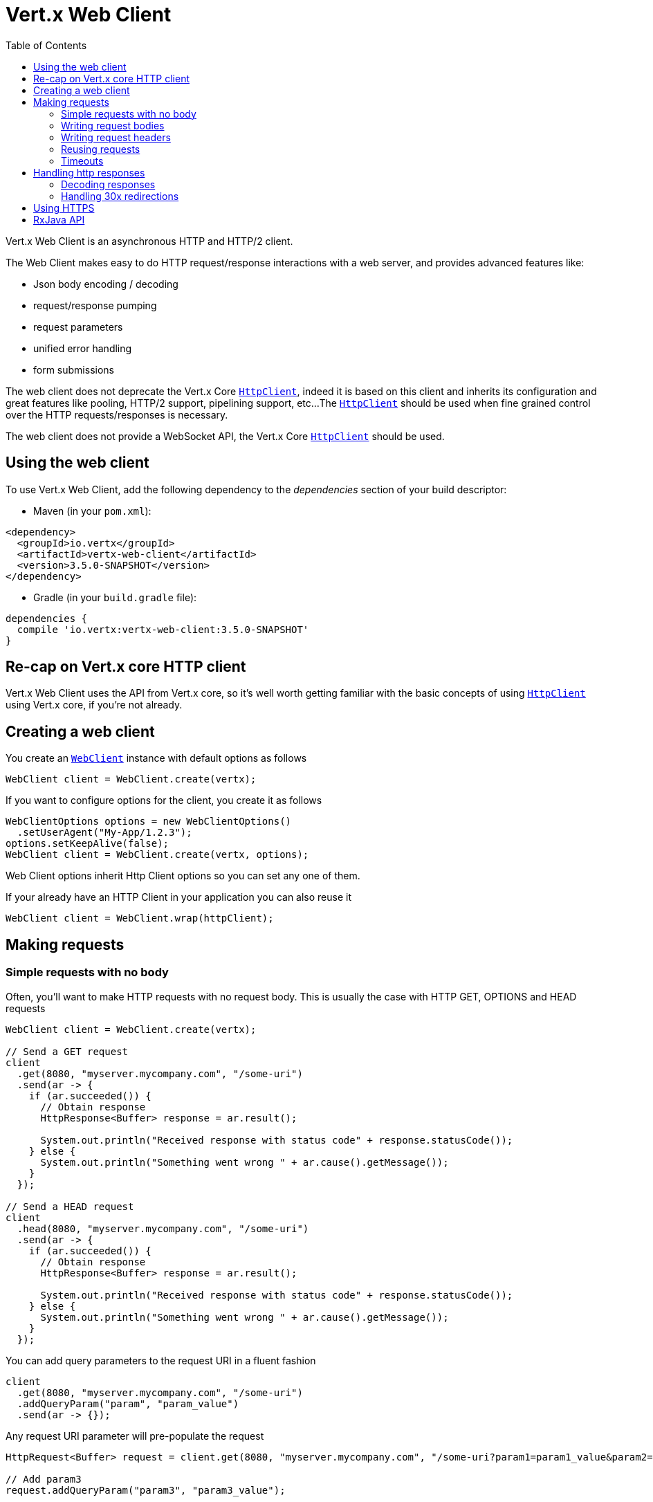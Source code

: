 = Vert.x Web Client
:toc: left
:lang: java
:java: java

Vert.x Web Client is an asynchronous HTTP and HTTP/2 client.

The Web Client makes easy to do HTTP request/response interactions with a web server, and provides advanced
features like:

* Json body encoding / decoding
* request/response pumping
* request parameters
* unified error handling
* form submissions

The web client does not deprecate the Vert.x Core `link:../../apidocs/io/vertx/core/http/HttpClient.html[HttpClient]`, indeed it is based on
this client and inherits its configuration and great features like pooling, HTTP/2 support, pipelining support, etc...
The `link:../../apidocs/io/vertx/core/http/HttpClient.html[HttpClient]` should be used when fine grained control over the HTTP
requests/responses is necessary.

The web client does not provide a WebSocket API, the Vert.x Core `link:../../apidocs/io/vertx/core/http/HttpClient.html[HttpClient]` should
be used.

== Using the web client

To use Vert.x Web Client, add the following dependency to the _dependencies_ section of your build descriptor:

* Maven (in your `pom.xml`):

[source,xml,subs="+attributes"]
----
<dependency>
  <groupId>io.vertx</groupId>
  <artifactId>vertx-web-client</artifactId>
  <version>3.5.0-SNAPSHOT</version>
</dependency>
----

* Gradle (in your `build.gradle` file):

[source,groovy,subs="+attributes"]
----
dependencies {
  compile 'io.vertx:vertx-web-client:3.5.0-SNAPSHOT'
}
----

== Re-cap on Vert.x core HTTP client

Vert.x Web Client uses the API from Vert.x core, so it's well worth getting familiar with the basic concepts of using
`link:../../apidocs/io/vertx/core/http/HttpClient.html[HttpClient]` using Vert.x core, if you're not already.

== Creating a web client

You create an `link:../../apidocs/io/vertx/ext/web/client/WebClient.html[WebClient]` instance with default options as follows

[source,java]
----
WebClient client = WebClient.create(vertx);
----

If you want to configure options for the client, you create it as follows

[source,java]
----
WebClientOptions options = new WebClientOptions()
  .setUserAgent("My-App/1.2.3");
options.setKeepAlive(false);
WebClient client = WebClient.create(vertx, options);
----

Web Client options inherit Http Client options so you can set any one of them.

If your already have an HTTP Client in your application you can also reuse it

[source,java]
----
WebClient client = WebClient.wrap(httpClient);
----

== Making requests

=== Simple requests with no body

Often, you’ll want to make HTTP requests with no request body. This is usually the case with HTTP GET, OPTIONS
and HEAD requests

[source,java]
----
WebClient client = WebClient.create(vertx);

// Send a GET request
client
  .get(8080, "myserver.mycompany.com", "/some-uri")
  .send(ar -> {
    if (ar.succeeded()) {
      // Obtain response
      HttpResponse<Buffer> response = ar.result();

      System.out.println("Received response with status code" + response.statusCode());
    } else {
      System.out.println("Something went wrong " + ar.cause().getMessage());
    }
  });

// Send a HEAD request
client
  .head(8080, "myserver.mycompany.com", "/some-uri")
  .send(ar -> {
    if (ar.succeeded()) {
      // Obtain response
      HttpResponse<Buffer> response = ar.result();

      System.out.println("Received response with status code" + response.statusCode());
    } else {
      System.out.println("Something went wrong " + ar.cause().getMessage());
    }
  });
----

You can add query parameters to the request URI in a fluent fashion

[source,java]
----
client
  .get(8080, "myserver.mycompany.com", "/some-uri")
  .addQueryParam("param", "param_value")
  .send(ar -> {});
----

Any request URI parameter will pre-populate the request

[source,java]
----
HttpRequest<Buffer> request = client.get(8080, "myserver.mycompany.com", "/some-uri?param1=param1_value&param2=param2_value");

// Add param3
request.addQueryParam("param3", "param3_value");

// Overwrite param2
request.setQueryParam("param2", "another_param2_value");
----

Setting a request URI discards existing query parameters

[source,java]
----
HttpRequest<Buffer> request = client.get(8080, "myserver.mycompany.com", "/some-uri");

// Add param1
request.addQueryParam("param1", "param1_value");

// Overwrite param1 and add param2
request.uri("/some-uri?param1=param1_value&param2=param2_value");
----

=== Writing request bodies

When you need to make a request with a body, you use the same API and call then `sendXXX` methods
that expects a body to send.

Use `link:../../apidocs/io/vertx/ext/web/client/HttpRequest.html#sendBuffer-io.vertx.core.buffer.Buffer-io.vertx.core.Handler-[sendBuffer]` to send a buffer body

[source,java]
----
client
  .post(8080, "myserver.mycompany.com", "/some-uri")
  .sendBuffer(buffer, ar -> {
    if (ar.succeeded()) {
      // Ok
    }
  });
----

Sending a single buffer is useful but often you don't want to load fully the content in memory because
it may be too large or you want to handle many concurrent requests and want to use just the minimum
for each request. For this purpose the web client can send `ReadStream<Buffer>` (e.g a
`link:../../apidocs/io/vertx/core/file/AsyncFile.html[AsyncFile]` is a ReadStream<Buffer>`) with the `link:../../apidocs/io/vertx/ext/web/client/HttpRequest.html#sendStream-io.vertx.core.streams.ReadStream-io.vertx.core.Handler-[sendStream]` method

[source,java]
----
client
  .post(8080, "myserver.mycompany.com", "/some-uri")
  .sendStream(stream, resp -> {});
----

The web client takes care of setting up the transfer pump for you. Since the length of the stream is not know
the request will use chunked transfer encoding .

When you know the size of the stream, you shall specify before using the `content-length` header

[source,java]
----
fs.open("content.txt", new OpenOptions(), fileRes -> {
  if (fileRes.succeeded()) {
    ReadStream<Buffer> fileStream = fileRes.result();

    String fileLen = "1024";

    // Send the file to the server using POST
    client
      .post(8080, "myserver.mycompany.com", "/some-uri")
      .putHeader("content-length", fileLen)
      .sendStream(fileStream, ar -> {
        if (ar.succeeded()) {
          // Ok
        }
      });
  }
});
----

The POST will not be chunked.

==== Json bodies

Often you’ll want to send Json body requests, to send a `link:../../apidocs/io/vertx/core/json/JsonObject.html[JsonObject]`
use the `link:../../apidocs/io/vertx/ext/web/client/HttpRequest.html#sendJsonObject-io.vertx.core.json.JsonObject-io.vertx.core.Handler-[sendJsonObject]`

[source,java]
----
client
  .post(8080, "myserver.mycompany.com", "/some-uri")
  .sendJsonObject(new JsonObject()
    .put("firstName", "Dale")
    .put("lastName", "Cooper"), ar -> {
    if (ar.succeeded()) {
      // Ok
    }
  });
----

In Java, Groovy or Kotlin, you can use the `link:../../apidocs/io/vertx/ext/web/client/HttpRequest.html#sendJson-java.lang.Object-io.vertx.core.Handler-[sendJson]` method that maps
a POJO (Plain Old Java Object) to a Json object using `link:../../apidocs/io/vertx/core/json/Json.html#encode-java.lang.Object-[Json.encode]`
method

[source,java]
----
client
  .post(8080, "myserver.mycompany.com", "/some-uri")
  .sendJson(new User("Dale", "Cooper"), ar -> {
    if (ar.succeeded()) {
      // Ok
    }
  });
----

NOTE: the `link:../../apidocs/io/vertx/core/json/Json.html#encode-java.lang.Object-[Json.encode]` uses the Jackson mapper to encode the object
to Json.

==== Form submissions

You can send http form submissions bodies with the `link:../../apidocs/io/vertx/ext/web/client/HttpRequest.html#sendForm-io.vertx.core.MultiMap-io.vertx.core.Handler-[sendForm]`
variant.

[source,java]
----
MultiMap form = MultiMap.caseInsensitiveMultiMap();
form.set("firstName", "Dale");
form.set("lastName", "Cooper");

// Submit the form as a form URL encoded body
client
  .post(8080, "myserver.mycompany.com", "/some-uri")
  .sendForm(form, ar -> {
    if (ar.succeeded()) {
      // Ok
    }
  });
----

By default the form is submitted with the `application/x-www-form-urlencoded` content type header. You can set
the `content-type` header to `multipart/form-data` instead

[source,java]
----
MultiMap form = MultiMap.caseInsensitiveMultiMap();
form.set("firstName", "Dale");
form.set("lastName", "Cooper");

// Submit the form as a multipart form body
client
  .post(8080, "myserver.mycompany.com", "/some-uri")
  .putHeader("content-type", "multipart/form-data")
  .sendForm(form, ar -> {
    if (ar.succeeded()) {
      // Ok
    }
  });
----

NOTE: at the moment multipart files are not supported, it will likely be supported in a later revision
of the API.

=== Writing request headers

You can write headers to a request using the headers multi-map as follows:

[source,java]
----
HttpRequest<Buffer> request = client.get(8080, "myserver.mycompany.com", "/some-uri");
MultiMap headers = request.headers();
headers.set("content-type", "application/json");
headers.set("other-header", "foo");
----

The headers are an instance of `link:../../apidocs/io/vertx/core/MultiMap.html[MultiMap]` which provides operations for adding,
setting and removing entries. Http headers allow more than one value for a specific key.

You can also write headers using putHeader

[source,java]
----
HttpRequest<Buffer> request = client.get(8080, "myserver.mycompany.com", "/some-uri");
request.putHeader("content-type", "application/json");
request.putHeader("other-header", "foo");
----

=== Reusing requests

The `link:../../apidocs/io/vertx/ext/web/client/HttpRequest.html#send-io.vertx.core.Handler-[send]` method can be called multiple times
safely, making it very easy to configure and reuse `link:../../apidocs/io/vertx/ext/web/client/HttpRequest.html[HttpRequest]` objects

[source,java]
----
HttpRequest<Buffer> get = client.get(8080, "myserver.mycompany.com", "/some-uri");
get.send(ar -> {
  if (ar.succeeded()) {
    // Ok
  }
});

// Same request again
get.send(ar -> {
  if (ar.succeeded()) {
    // Ok
  }
});
----

Beware though that `link:../../apidocs/io/vertx/ext/web/client/HttpRequest.html[HttpRequest]` instances are mutable.
Therefore you should call the `link:../../apidocs/io/vertx/ext/web/client/HttpRequest.html#copy--[copy]` method before modifying a cached instance.

[source,java]
----
HttpRequest<Buffer> get = client.get(8080, "myserver.mycompany.com", "/some-uri");
get.send(ar -> {
  if (ar.succeeded()) {
    // Ok
  }
});

// The "get" request instance remains unmodified
get.copy().putHeader("a-header", "with-some-value").send(ar -> {
  if (ar.succeeded()) {
    // Ok
  }
});
----

=== Timeouts

You can set a timeout for a specific http request using `link:../../apidocs/io/vertx/ext/web/client/HttpRequest.html#timeout-long-[timeout]`.

[source,java]
----
client
  .get(8080, "myserver.mycompany.com", "/some-uri")
  .timeout(5000)
  .send(ar -> {
    if (ar.succeeded()) {
      // Ok
    } else {
      // Might be a timeout when cause is java.util.concurrent.TimeoutException
    }
  });
----

If the request does not return any data within the timeout period an exception will be passed to the response
handler.

== Handling http responses

When the web client sends a request you always deal with a single async result `link:../../apidocs/io/vertx/ext/web/client/HttpResponse.html[HttpResponse]`.

On a success result the callback happens after the response has been received

[source,java]
----
client
  .get(8080, "myserver.mycompany.com", "/some-uri")
  .send(ar -> {
    if (ar.succeeded()) {

      HttpResponse<Buffer> response = ar.result();

      System.out.println("Received response with status code" + response.statusCode());
    } else {
      System.out.println("Something went wrong " + ar.cause().getMessage());
    }
  });
----

WARNING: responses are fully buffered, use `link:../../apidocs/io/vertx/ext/web/codec/BodyCodec.html#pipe-io.vertx.core.streams.WriteStream-[BodyCodec.pipe]`
to pipe the response to a write stream

=== Decoding responses

By default the web client provides an http response body as a `Buffer` and does not apply
any decoding.

Custom response body decoding can be achieved using `link:../../apidocs/io/vertx/ext/web/codec/BodyCodec.html[BodyCodec]`:

* Plain String
* Json object
* Json mapped POJO
* `link:../../apidocs/io/vertx/core/streams/WriteStream.html[WriteStream]`

A body codec can decode an arbitrary binary data stream into a specific object instance, saving you the decoding
step in your response handlers.

Use `link:../../apidocs/io/vertx/ext/web/codec/BodyCodec.html#jsonObject--[BodyCodec.jsonObject]` To decode a Json object:

[source,java]
----
client
  .get(8080, "myserver.mycompany.com", "/some-uri")
  .as(BodyCodec.jsonObject())
  .send(ar -> {
    if (ar.succeeded()) {
      HttpResponse<JsonObject> response = ar.result();

      JsonObject body = response.body();

      System.out.println("Received response with status code" + response.statusCode() + " with body " + body);
    } else {
      System.out.println("Something went wrong " + ar.cause().getMessage());
    }
  });
----

In Java, Groovy or Kotlin, custom Json mapped POJO can be decoded

[source,java]
----
client
  .get(8080, "myserver.mycompany.com", "/some-uri")
  .as(BodyCodec.json(User.class))
  .send(ar -> {
    if (ar.succeeded()) {
      HttpResponse<User> response = ar.result();

      User user = response.body();

      System.out.println("Received response with status code" + response.statusCode() + " with body " +
        user.getFirstName() + " " + user.getLastName());
    } else {
      System.out.println("Something went wrong " + ar.cause().getMessage());
    }
  });
----

When large response are expected, use the `link:../../apidocs/io/vertx/ext/web/codec/BodyCodec.html#pipe-io.vertx.core.streams.WriteStream-[BodyCodec.pipe]`.
This body codec pumps the response body buffers to a `link:../../apidocs/io/vertx/core/streams/WriteStream.html[WriteStream]`
and signals the success or the failure of the operation in the async result response

[source,java]
----
client
  .get(8080, "myserver.mycompany.com", "/some-uri")
  .as(BodyCodec.pipe(writeStream))
  .send(ar -> {
    if (ar.succeeded()) {

      HttpResponse<Void> response = ar.result();

      System.out.println("Received response with status code" + response.statusCode());
    } else {
      System.out.println("Something went wrong " + ar.cause().getMessage());
    }
  });
----

Finally if you are not interested at all by the response content, the `link:../../apidocs/io/vertx/ext/web/codec/BodyCodec.html#none--[BodyCodec.none]`
simply discards the entire response body

[source,java]
----
client
  .get(8080, "myserver.mycompany.com", "/some-uri")
  .as(BodyCodec.none())
  .send(ar -> {
    if (ar.succeeded()) {

      HttpResponse<Void> response = ar.result();

      System.out.println("Received response with status code" + response.statusCode());
    } else {
      System.out.println("Something went wrong " + ar.cause().getMessage());
    }
  });
----

When you don't know in advance the content type of the http response, you can still use the `bodyAsXXX()` methods
that decode the response to a specific type

[source,java]
----
client
  .get(8080, "myserver.mycompany.com", "/some-uri")
  .send(ar -> {
    if (ar.succeeded()) {

      HttpResponse<Buffer> response = ar.result();

      // Decode the body as a json object
      JsonObject body = response.bodyAsJsonObject();

      System.out.println("Received response with status code" + response.statusCode() + " with body " + body);
    } else {
      System.out.println("Something went wrong " + ar.cause().getMessage());
    }
  });
----

WARNING: this is only valid for the response decoded as a buffer.

=== Handling 30x redirections

By default the client follows redirections, you can configure the default behavior in the `link:../../apidocs/io/vertx/ext/web/client/WebClientOptions.html[WebClientOptions]`:

[source,java]
----
WebClient client = WebClient.create(vertx, new WebClientOptions().setFollowRedirects(false));
----

The client will follow at most `16` requests redirections, it can be changed in the same options:

[source,java]
----
WebClient client = WebClient.create(vertx, new WebClientOptions().setMaxRedirects(5));
----

== Using HTTPS

Vert.x web client can be configured to use HTTPS in exactly the same way as the Vert.x `link:../../apidocs/io/vertx/core/http/HttpClient.html[HttpClient]`.

You can specify the behavior per request

[source,java]
----
client
  .get(443, "myserver.mycompany.com", "/some-uri")
  .ssl(true)
  .send(ar -> {
    if (ar.succeeded()) {
      // Obtain response
      HttpResponse<Buffer> response = ar.result();

      System.out.println("Received response with status code" + response.statusCode());
    } else {
      System.out.println("Something went wrong " + ar.cause().getMessage());
    }
  });
----

Or using create methods with absolute URI argument

[source,java]
----
client
  .getAbs("https://myserver.mycompany.com:4043/some-uri")
  .send(ar -> {
    if (ar.succeeded()) {
      // Obtain response
      HttpResponse<Buffer> response = ar.result();

      System.out.println("Received response with status code" + response.statusCode());
    } else {
      System.out.println("Something went wrong " + ar.cause().getMessage());
    }
  });
----

ifdef::java[]
== RxJava API

The RxJava `link:../../apidocs/io/vertx/rxjava/ext/web/client/HttpRequest.html[HttpRequest]` provides an rx-ified version of the original API,
the `link:../../apidocs/io/vertx/rxjava/ext/web/client/HttpRequest.html#rxSend--[rxSend]` method returns a `Single<HttpResponse<Buffer>>` that
makes the HTTP request upon subscription, as consequence, the `Single` can be subscribed many times.

[source,java]
----
Single<HttpResponse<Buffer>> single = client
  .get(8080, "myserver.mycompany.com", "/some-uri")
  .rxSend();

// Send a request upon subscription of the Single
single.subscribe(response -> System.out.println("Received 1st response with status code" + response.statusCode()), error -> System.out.println("Something went wrong " + error.getMessage()));

// Send another request
single.subscribe(response -> System.out.println("Received 2nd response with status code" + response.statusCode()), error -> System.out.println("Something went wrong " + error.getMessage()));
----

The obtained `Single` can be composed and chained naturally with the RxJava API

[source,java]
----
Single<String> url = client
  .get(8080, "myserver.mycompany.com", "/some-uri")
  .rxSend()
  .map(HttpResponse::bodyAsString);

// Use the flatMap operator to make a request on the URL Single
url
  .flatMap(u -> client.getAbs(u).rxSend())
  .subscribe(response -> System.out.println("Received response with status code" + response.statusCode()), error -> System.out.println("Something went wrong " + error.getMessage()));
----

The same APIs is available

[source,java]
----
Single<HttpResponse<JsonObject>> single = client
  .get(8080, "myserver.mycompany.com", "/some-uri")
  .putHeader("some-header", "header-value")
  .addQueryParam("some-param", "param value")
  .as(BodyCodec.jsonObject())
  .rxSend();
single.subscribe(resp -> {
  System.out.println(resp.statusCode());
  System.out.println(resp.body());
});
----

The `link:../../apidocs/io/vertx/rxjava/ext/web/client/HttpRequest.html#sendStream-rx.Observable-io.vertx.core.Handler-[sendStream]` shall
be preferred for sending bodies `Observable<Buffer>`

[source,java]
----
Observable<Buffer> body = getPayload();

Single<HttpResponse<Buffer>> single = client
  .post(8080, "myserver.mycompany.com", "/some-uri")
  .rxSendStream(body);
single.subscribe(resp -> {
  System.out.println(resp.statusCode());
  System.out.println(resp.body());
});
----

Upon subscription, the `body` will be subscribed and its content used for the request.
endif::[]